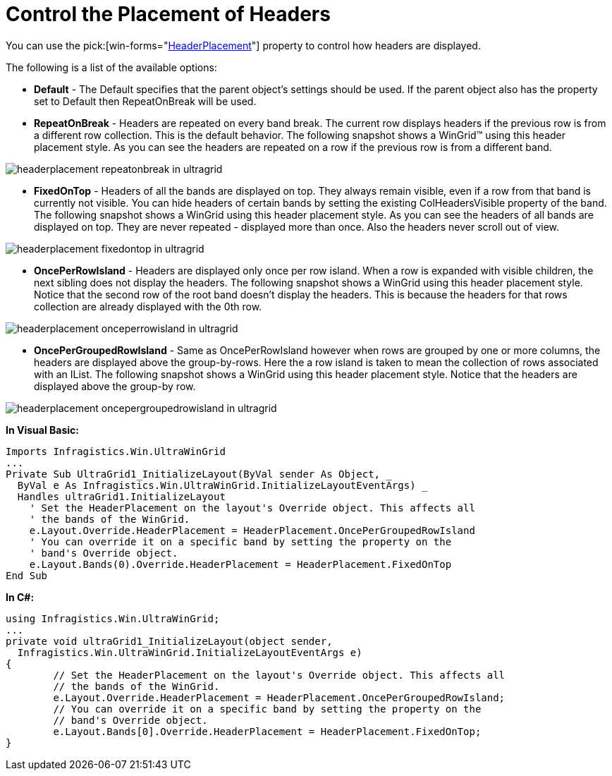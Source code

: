 ﻿////

|metadata|
{
    "name": "wingrid-control-the-placement-of-headers",
    "controlName": ["WinGrid"],
    "tags": ["Application Scenarios","Grids","Layouts"],
    "guid": "{8F60EB26-A308-4AE7-B61A-95108DA9B80A}",  
    "buildFlags": [],
    "createdOn": "0001-01-01T00:00:00Z"
}
|metadata|
////

= Control the Placement of Headers

You can use the  pick:[win-forms="link:{ApiPlatform}win.ultrawingrid{ApiVersion}~infragistics.win.ultrawingrid.ultragridoverride~headerplacement.html[HeaderPlacement]"]  property to control how headers are displayed.

The following is a list of the available options:

* *Default* - The Default specifies that the parent object's settings should be used. If the parent object also has the property set to Default then RepeatOnBreak will be used.
* *RepeatOnBreak* - Headers are repeated on every band break. The current row displays headers if the previous row is from a different row collection. This is the default behavior. The following snapshot shows a WinGrid™ using this header placement style. As you can see the headers are repeated on a row if the previous row is from a different band.

image::Images/WinGrid_How_to_Control_Header_Placement_01.png[headerplacement repeatonbreak in ultragrid]

* *FixedOnTop* - Headers of all the bands are displayed on top. They always remain visible, even if a row from that band is currently not visible. You can hide headers of certain bands by setting the existing ColHeadersVisible property of the band. The following snapshot shows a WinGrid using this header placement style. As you can see the headers of all bands are displayed on top. They are never repeated - displayed more than once. Also the headers never scroll out of view.

image::Images/WinGrid_How_to_Control_Header_Placement_02.png[headerplacement fixedontop in ultragrid]

* *OncePerRowIsland* - Headers are displayed only once per row island. When a row is expanded with visible children, the next sibling does not display the headers. The following snapshot shows a WinGrid using this header placement style. Notice that the second row of the root band doesn't display the headers. This is because the headers for that rows collection are already displayed with the 0th row.

image::Images/WinGrid_How_to_Control_Header_Placement_03.png[headerplacement onceperrowisland in ultragrid]

 
* *OncePerGroupedRowIsland* - Same as OncePerRowIsland however when rows are grouped by one or more columns, the headers are displayed above the group-by-rows. Here the a row island is taken to mean the collection of rows associated with an IList. The following snapshot shows a WinGrid using this header placement style. Notice that the headers are displayed above the group-by row.

image::Images/WinGrid_How_to_Control_Header_Placement_04.png[headerplacement oncepergroupedrowisland in ultragrid]

 

*In Visual Basic:*

----
Imports Infragistics.Win.UltraWinGrid
...
Private Sub UltraGrid1_InitializeLayout(ByVal sender As Object, _
  ByVal e As Infragistics.Win.UltraWinGrid.InitializeLayoutEventArgs) _
  Handles ultraGrid1.InitializeLayout
    ' Set the HeaderPlacement on the layout's Override object. This affects all
    ' the bands of the WinGrid.
    e.Layout.Override.HeaderPlacement = HeaderPlacement.OncePerGroupedRowIsland
    ' You can override it on a specific band by setting the property on the
    ' band's Override object.
    e.Layout.Bands(0).Override.HeaderPlacement = HeaderPlacement.FixedOnTop
End Sub
----

*In C#:*

----
using Infragistics.Win.UltraWinGrid;
...
private void ultraGrid1_InitializeLayout(object sender, 
  Infragistics.Win.UltraWinGrid.InitializeLayoutEventArgs e)
{
	// Set the HeaderPlacement on the layout's Override object. This affects all
	// the bands of the WinGrid.
	e.Layout.Override.HeaderPlacement = HeaderPlacement.OncePerGroupedRowIsland;
	// You can override it on a specific band by setting the property on the
	// band's Override object.
	e.Layout.Bands[0].Override.HeaderPlacement = HeaderPlacement.FixedOnTop;
}
----